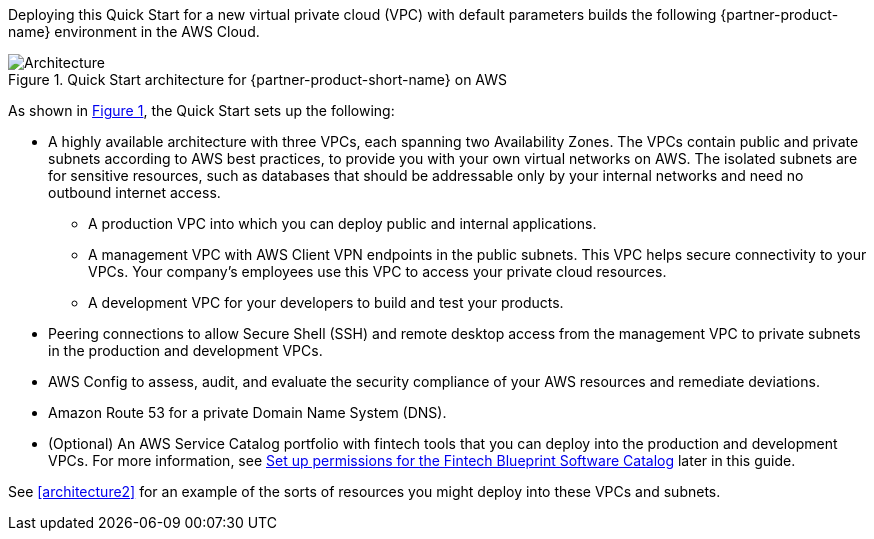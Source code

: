 :xrefstyle: short

Deploying this Quick Start for a new virtual private cloud (VPC) with default parameters builds the following {partner-product-name} environment in the AWS Cloud. 

[#architecture1]
.Quick Start architecture for {partner-product-short-name} on AWS
image::../images/AwsFintechBlueprint-architecture-diagram.png[Architecture]

//TODO Paul, FYI (no action needed), I like the user icons you added at the top of this diagram to clarify who uses which VPC.

As shown in <<architecture1>>, the Quick Start sets up the following:

* A highly available architecture with three VPCs, each spanning two Availability Zones. The VPCs contain public and private subnets according to AWS best practices, to provide you with your own virtual networks on AWS. The isolated subnets are for sensitive resources, such as databases that should be addressable only by your internal networks and need no outbound internet access.

** A production VPC into which you can deploy public and internal applications. 

** A management VPC with AWS Client VPN endpoints in the public subnets. This VPC helps secure connectivity to your VPCs. Your company's employees use this VPC to access your private cloud resources.

** A development VPC for your developers to build and test your products. 

* Peering connections to allow Secure Shell (SSH) and remote desktop access from the management VPC to private subnets in the production and development VPCs.

* AWS Config to assess, audit, and evaluate the security compliance of your AWS resources and remediate deviations.

* Amazon Route 53 for a private Domain Name System (DNS).

* (Optional) An AWS Service Catalog portfolio with fintech tools that you can deploy into the production and development VPCs. For more information, see link:#_optional_set_up_permissions_for_the_fintech_blueprint_software_catalog[Set up permissions for the Fintech Blueprint Software Catalog] later in this guide.

See <<architecture2>> for an example of the sorts of resources you might deploy into these VPCs and subnets.